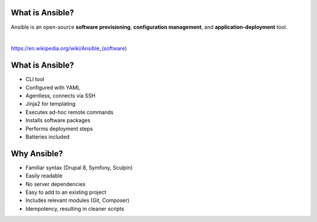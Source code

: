 .. page:: standardPage

What is Ansible?
================

.. class:: text-lg

Ansible is an open-source **software provisioning**, **configuration management**, and **application-deployment** tool.

|

https://en.wikipedia.org/wiki/Ansible_(software)

.. raw:: pdf

    PageBreak

What is Ansible?
================

- CLI tool
- Configured with YAML
- Agentless, connects via SSH
- Jinja2 for templating
- Executes ad-hoc remote commands
- Installs software packages
- Performs deployment steps
- Batteries included


.. raw:: pdf

  TextAnnotation "- Written in Python but configured with Yaml."
  TextAnnotation "Drupal, Symfony and a lot of other projects use YAML."
  TextAnnotation "Nothing needed on the server, other than Python."
  TextAnnotation "First-party modules (SSH keys, file and directory management, package repositories, stopping/starting/restarting services, DO/Linode/AWS integration)."

.. raw:: pdf

    PageBreak

Why Ansible?
============

- Familiar syntax (Drupal 8, Symfony, Sculpin)
- Easily readable
- No server dependencies
- Easy to add to an existing project
- Includes relevant modules (Git, Composer)
- Idempotency, resulting in cleaner scripts
